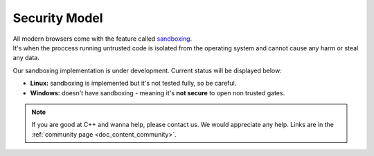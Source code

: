 .. _doc_content_security:

Security Model
==============

| All modern browsers come with the feature called `sandboxing`_.
| It's when the proccess running untrusted code is isolated from the operating system
  and cannot cause any harm or steal any data.

.. _sandboxing: https://chromium.googlesource.com/chromium/src/+/refs/heads/main/docs/design/sandbox.md

Our sandboxing implementation is under development. Current status will be displayed below:

* **Linux:** sandboxing is implemented but it's not tested fully, so be careful.
* **Windows:** doesn't have sandboxing - meaning it's **not secure** to open non trusted gates.

.. note::

   If you are good at C++ and wanna help, please contact us.
   We would appreciate any help. Links are in the :ref:`community page <doc_content_community>`.